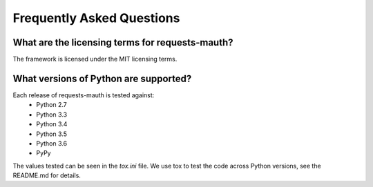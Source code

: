 Frequently Asked Questions
==========================

What are the licensing terms for requests-mauth?
------------------------------------------------
The framework is licensed under the MIT licensing terms.

What versions of Python are supported?
--------------------------------------
Each release of requests-mauth is tested against:
  * Python 2.7
  * Python 3.3
  * Python 3.4
  * Python 3.5
  * Python 3.6
  * PyPy

The values tested can be seen in the `tox.ini` file.  We use tox to test the code across Python versions, see the README.md for details.


